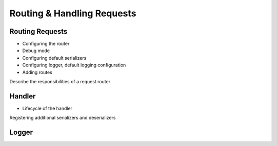 ===========================
Routing & Handling Requests
===========================



Routing Requests
================

* Configuring the router
* Debug mode
* Configuring default serializers
* Configuring logger, default logging configuration
* Adding routes


Describe the responsibilities of a request router


Handler 
=======

* Lifecycle of the handler

Registering additional serializers and deserializers

Logger
======
